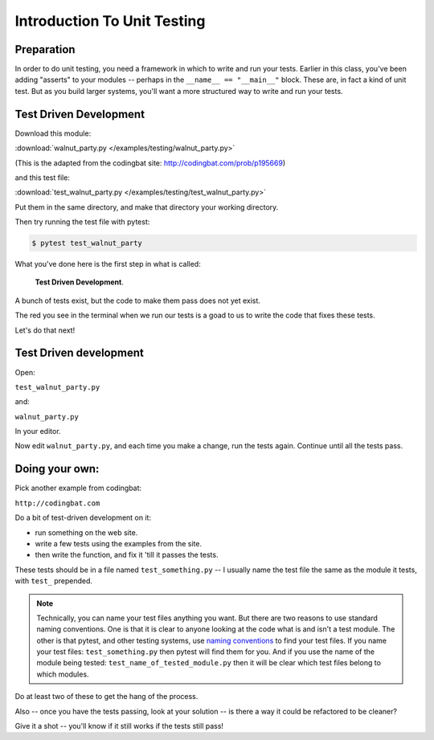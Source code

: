 .. _exercise_unit_testing:

############################
Introduction To Unit Testing
############################

Preparation
-----------

In order to do unit testing, you need a framework in which to write and run your tests.
Earlier in this class, you've been adding "asserts" to your modules -- perhaps in the ``__name__ == "__main__"`` block.  These are, in fact a kind of unit test.
But as you build larger systems, you'll want a more structured way to write and run your tests.




Test Driven Development
-----------------------

Download this module:

:download:`walnut_party.py </examples/testing/walnut_party.py>`

(This is the adapted from the codingbat site: http://codingbat.com/prob/p195669)

and this test file:

:download:`test_walnut_party.py </examples/testing/test_walnut_party.py>`

Put them in the same directory, and make that directory your working directory.

Then try running the test file with pytest:

.. code-block:: bash

  $ pytest test_walnut_party

What you've done here is the first step in what is called:

  **Test Driven Development**.

A bunch of tests exist, but the code to make them pass does not yet exist.

The red you see in the terminal when we run our tests is a goad to us to write the code that fixes these tests.

Let's do that next!

Test Driven development
-----------------------

Open:

``test_walnut_party.py``

and:

``walnut_party.py``

In your editor.

Now edit ``walnut_party.py``, and each time you make a change, run the tests again. Continue until all the tests pass.


Doing your own:
---------------

Pick another example from codingbat:

``http://codingbat.com``

Do a bit of test-driven development on it:

* run something on the web site.
* write a few tests using the examples from the site.
* then write the function, and fix it 'till it passes the tests.

These tests should be in a file named ``test_something.py`` -- I usually name the test file the same as the module it tests,
with ``test_`` prepended.

.. note::
  Technically, you can name your test files anything you want. But there are two reasons to use standard naming conventions.
  One is that it is clear to anyone looking at the code what is and isn't a test module. The other is that pytest, and other testing systems, use `naming conventions <https://docs.pytest.org/en/latest/goodpractices.html#test-discovery>`_ to find your test files.
  If you name your test files: ``test_something.py`` then pytest will find them for you. And if you use the name of the module being tested:
  ``test_name_of_tested_module.py`` then it will be clear which test files belong to which modules.


Do at least two of these to get the hang of the process.

Also -- once you have the tests passing, look at your solution -- is there a way it could be refactored to be cleaner?

Give it a shot -- you'll know if it still works if the tests still pass!

